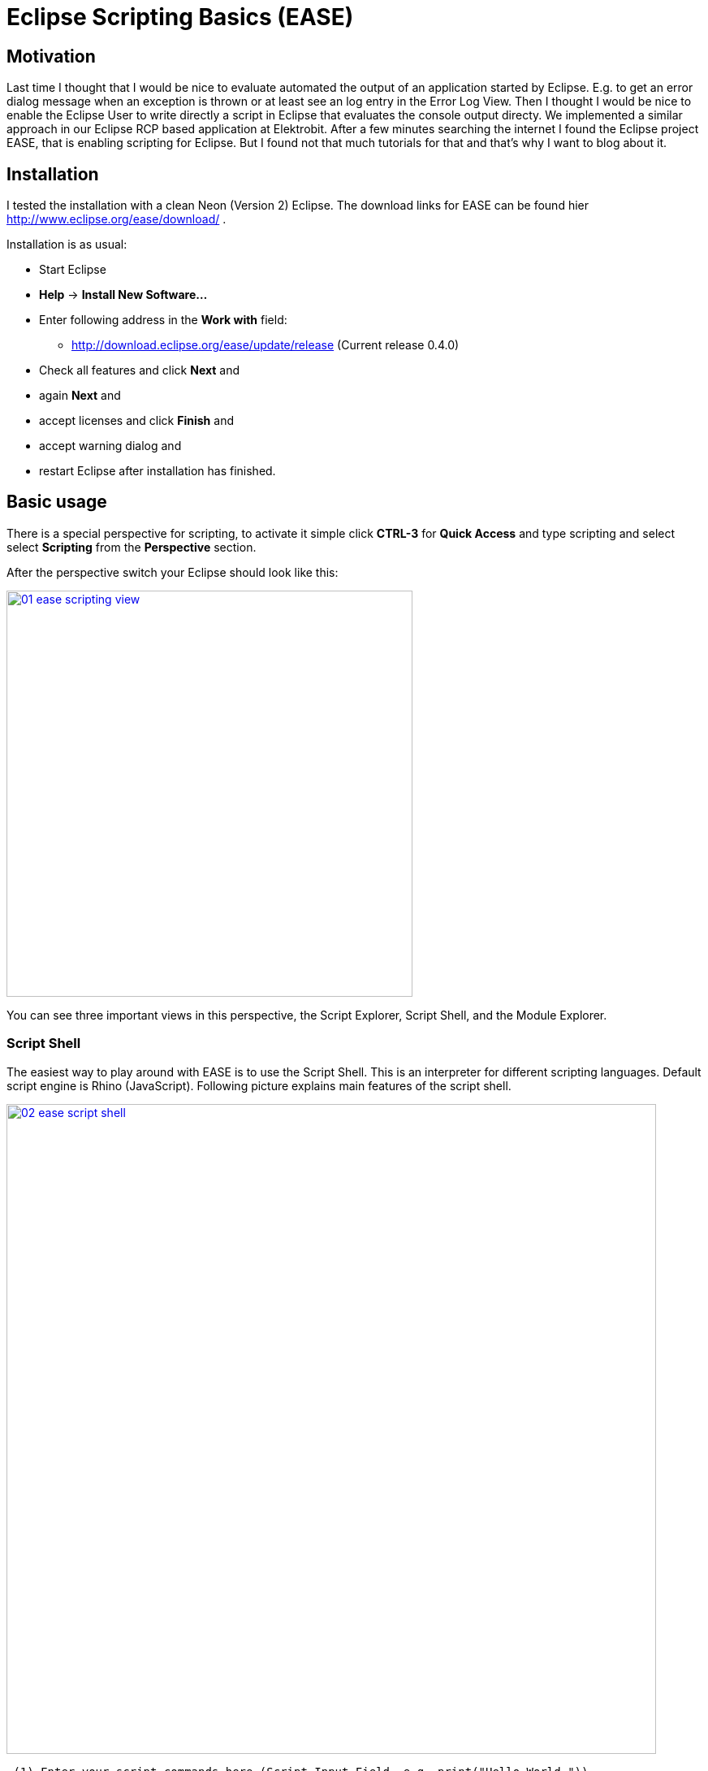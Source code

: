 = Eclipse Scripting Basics (EASE) =
:hp-tags: Eclipse, Raphael Geissler, Scripting, EASE

== Motivation ==
Last time I thought that I would be nice to evaluate automated the output of an application started by Eclipse. E.g. to get an error dialog message when an exception is thrown or at least see an log entry in the Error Log View. Then I thought I would be nice to enable the Eclipse User to write directly a script in Eclipse that evaluates the console output directy. We implemented a similar approach in our Eclipse RCP based application at Elektrobit. After a few minutes searching the internet I found the Eclipse project EASE, that is enabling scripting for Eclipse. But I found not that much tutorials for that and that's why I want to blog about it. 

== Installation ==

I tested the installation with a clean Neon (Version 2) Eclipse. The download links for EASE can be found hier http://www.eclipse.org/ease/download/ .

Installation is as usual:

- Start Eclipse
- *Help* -> *Install New Software...*
- Enter following address in the *Work with* field: 
* http://download.eclipse.org/ease/update/release (Current release 0.4.0) 
- Check all features and click *Next* and
- again *Next* and
- accept licenses and click *Finish* and
- accept warning dialog and
- restart Eclipse after installation has finished.

== Basic usage ==
There is a special perspective for scripting, to activate it simple click *CTRL-3* for *Quick Access* and type scripting
and select select *Scripting* from the *Perspective* section. 

After the perspective switch your Eclipse should look like this:

image:ease/01-ease-scripting-view.png[width=500,link="/images/ease/01-ease-scripting-view.png"]

You can see three important views in this perspective, the Script Explorer, Script Shell, and the Module Explorer. 

=== Script Shell ===

The easiest way to play around with EASE is to use the Script Shell. This is an interpreter for different scripting languages. Default script engine is Rhino (JavaScript). Following picture explains main features of the script shell.

image:ease/02-ease-script-shell.png[width=800,link="/images/ease/02-ease-script-shell.png"]

 (1) Enter your script commands here (Script Input Field, e.g. print("Hello World.")).
 (2) Entered commands and results can be found here (Script Console).
 (3) Start here script recording, toggle button again to save your commands to a script file.
 (4) Load modules by mouse.
 (5) Clear Script Console (is not resetting script engine)
 (6) Hide Variable area.
 (7) Switch script engine(e.g from JavaScript to Python)
 (8) Reset script engine.
 (9) Open an additional script engine. 
(10) Open help.

Script shell is nice to play, but in the most cases people want to write script to re-use them. 

=== Create a script ===

Let us start with a HelloWorld script. Writting a script is easy. Just create a General Project in your Project Explorer. 

- *File* -> *New* -> *Project...*
- Select *Project* (Section *General*) and click *Next*
- Enter a name and click *Finish*
- Select the new project in your Project Explorer and open context menu
- *New* -> *File*
- Enter file name with extension, e.g. *js* 
- Open script and enter print("Hello World") to the script file and save file.

=== Run a script with Run as ===

- Select created script and open context-menu
- *Run as...* -> *EASE Script*
- Hello World should be printed at the console.

=== Run a script with Script Explorer ===

There is a second possibilty to run scripts. Therefore exists a separate view call *Script Explorer*. 
To get a script visible in the script explorer it has to be registered via scripting preferences.

To activate our HelloWorld script for the Script Explorer do following:

- *Window* -> *Preferences*
- *Scripting* -> *Script Locations*
- Click *Add Workspace...* and select your project. 

After that your script should be visible in the Script Explorer. The overall picture show look like this now:
image:ease/03-ease-script-explorer.png[width=500,link="/images/ease/03-ease-script-explorer.png"]

Script Explorer has four different actions:

- Run a script 
- Edit a script
- Reload repository and (only via button)
- Rename a script (only via context-menu)

Run, edit, and rename a script is pretty clear. Reload repository is useful, if a script was added to a registered repository (means here a registered script location) outside of Eclipse. To become all script visible trigger it by this button. 

== Conlusion ==
So now all should be able to play around with EASE. Next time I will show how to write more cool scripts. 